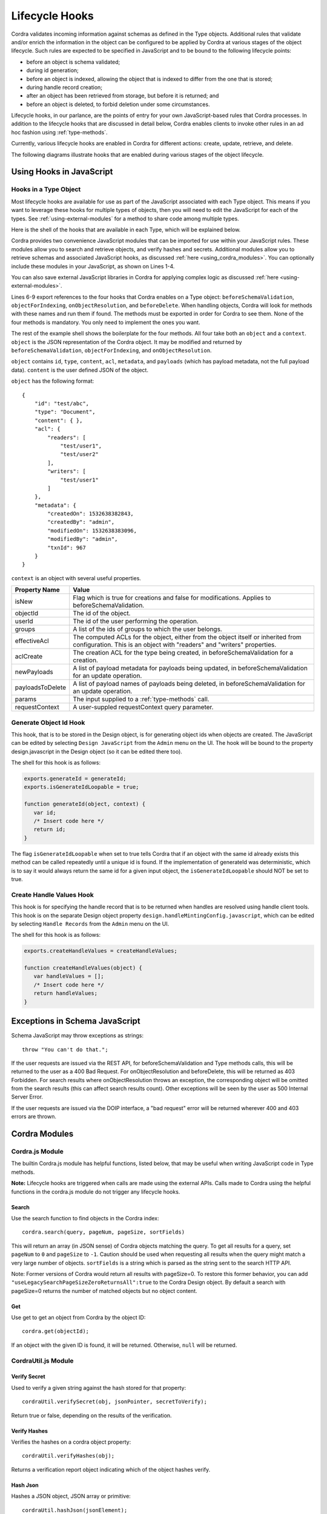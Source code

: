 .. _javascript-lifecycle-hooks:

Lifecycle Hooks
==========================

Cordra validates incoming information against schemas as defined in the Type objects. Additional rules that validate
and/or enrich the information in the object can be configured to be applied by Cordra at various stages of the object
lifecycle. Such rules are expected to be specified in JavaScript and to be bound to the following lifecycle points:

* before an object is schema validated;
* during id generation;
* before an object is indexed, allowing the object that is indexed to differ from the one that is stored;
* during handle record creation;
* after an object has been retrieved from storage, but before it is returned; and
* before an object is deleted, to forbid deletion under some circumstances.

Lifecycle hooks, in our parlance, are the points of entry for your own JavaScript-based rules that Cordra processes.
In addition to the lifecycle hooks that are discussed in detail below, Cordra enables clients to invoke other rules
in an ad hoc fashion using :ref:`type-methods`.

Currently, various lifecycle hooks are enabled in Cordra for different actions: create, update, retrieve, and delete.

The following diagrams illustrate hooks that are enabled during various stages of the object lifecycle.

.. figure:: ../_static/lifecycle/cordra-create-lifecycle.png
        :align: center
        :alt: Create Lifecycle

.. figure:: ../_static/lifecycle/cordra-update-lifecycle.png
        :align: center
        :alt: Update Lifecycle

.. figure:: ../_static/lifecycle/cordra-retrieve-lifecycle.png
        :align: center
        :alt: Retrieve Lifecycle

.. figure:: ../_static/lifecycle/cordra-delete-lifecycle.png
        :align: center
        :alt: Delete Lifecycle

.. raw:: latex

    \clearpage

Using Hooks in JavaScript
-------------------------

Hooks in a Type Object
~~~~~~~~~~~~~~~~~~~~~~

Most lifecycle hooks are available for use as part of the JavaScript associated with each Type object. This means if you
want to leverage these hooks for multiple types of objects, then you will need to edit the JavaScript for each of the 
types.  See :ref:`using-external-modules` for a method to share code among multiple types.

Here is the shell of the hooks that are available in each Type, which will be explained below.

.. code-block:: js
   :linenos:

    var cordra = require('cordra');
    var cordraUtil = require('cordraUtil');
    var schema = require('/cordra/schemas/Type.schema.json');
    var js = require('/cordra/schemas/Type');

    exports.beforeSchemaValidation = beforeSchemaValidation;
    exports.objectForIndexing = objectForIndexing;
    exports.onObjectResolution = onObjectResolution;
    exports.beforeDelete = beforeDelete;

    function beforeSchemaValidation(object, context) {
        /* Insert code here */
        return object;
    }

    function objectForIndexing(object, context) {
        /* Insert code here */
        return object;
    }

    function onObjectResolution(object, context) {
        /* Insert code here */
        return object;
    }

    function beforeDelete(object, context) {
        /* Insert code here */
    }

Cordra provides two convenience JavaScript modules that can be imported for use within your JavaScript rules. These
modules allow you to search and retrieve objects, and verify hashes and secrets.  Additional modules allow you 
to retrieve schemas and associated
JavaScript hooks, as discussed :ref:`here <using_cordra_modules>`. You can optionally include these modules in
your JavaScript, as shown on Lines 1-4.

You can also save external JavaScript libraries in Cordra for applying complex logic as discussed
:ref:`here <using-external-modules>`.

Lines 6-9 export references to the four hooks that Cordra enables on a Type object: ``beforeSchemaValidation``, ``objectForIndexing``,
``onObjectResolution``, and ``beforeDelete``. When handling objects, Cordra will look for methods with these names and
run them if found. The methods must be exported in order for Cordra to see them. None of the four methods is mandatory.
You only need to implement the ones you want.

The rest of the example shell shows the boilerplate for the four methods. All four take both an ``object`` and a
``context``. ``object`` is the JSON representation of the Cordra object. It may be modified and returned by
``beforeSchemaValidation``, ``objectForIndexing``, and ``onObjectResolution``.

``object`` contains ``id``, ``type``, ``content``, ``acl``, ``metadata``, and ``payloads`` (which has payload metadata,
not the full payload data). ``content`` is the user defined JSON of the object.

``object`` has the following format::

    {
        "id": "test/abc",
        "type": "Document",
        "content": { },
        "acl": {
            "readers": [
                "test/user1",
                "test/user2"
            ],
            "writers": [
                "test/user1"
            ]
        },
        "metadata": {
            "createdOn": 1532638382843,
            "createdBy": "admin",
            "modifiedOn": 1532638383096,
            "modifiedBy": "admin",
            "txnId": 967
        }
    }

``context`` is an object with several useful properties.

================   =====
Property Name      Value
================   =====
isNew              Flag which is true for creations and false for modifications.
                   Applies to beforeSchemaValidation.
objectId           The id of the object.
userId             The id of the user performing the operation.
groups             A list of the ids of groups to which the user belongs.
effectiveAcl       The computed ACLs for the object, either from the object itself or inherited from configuration.
                   This is an object with "readers" and "writers" properties.
aclCreate          The creation ACL for the type being created, in beforeSchemaValidation for a creation.
newPayloads        A list of payload metadata for payloads being updated, in beforeSchemaValidation for an update operation.
payloadsToDelete   A list of payload names of payloads being deleted, in beforeSchemaValidation for an update operation.
params             The input supplied to a :ref:`type-methods` call.
requestContext     A user-suppled requestContext query parameter.
================   =====


.. _generateId:

Generate Object Id Hook
~~~~~~~~~~~~~~~~~~~~~~~

This hook, that is to be stored in the Design object, is for generating object ids when objects are created. The JavaScript can
be edited by selecting ``Design JavaScript`` from the ``Admin`` menu on the UI. The hook will be bound to the property
design.javascript in the Design object (so it can be edited there too).

The shell for this hook is as follows:

.. code-block:: js

    exports.generateId = generateId;
    exports.isGenerateIdLoopable = true;

    function generateId(object, context) {
       var id;
       /* Insert code here */
       return id;
    }

The flag ``isGenerateIdLoopable`` when set to true tells Cordra that if an object with the same id already exists this
method can be called repeatedly until a unique id is found. If the implementation of generateId was deterministic,
which is to say it would always return the same id for a given input object, the ``isGenerateIdLoopable`` should NOT
be set to true.

.. _createHandleValues:

Create Handle Values Hook
~~~~~~~~~~~~~~~~~~~~~~~~~

This hook is for specifying the handle record that is to be returned when handles are resolved
using handle client tools.  This hook is on the separate Design object property ``design.handleMintingConfig.javascript``,
which can be edited by selecting ``Handle Records`` from the ``Admin`` menu on the UI.  

The shell for this hook is as follows:

.. code-block:: js

    exports.createHandleValues = createHandleValues;

    function createHandleValues(object) {
       var handleValues = [];
       /* Insert code here */
       return handleValues;
    }


Exceptions in Schema JavaScript
-------------------------------

Schema JavaScript may throw exceptions as strings::

    throw "You can't do that.";

If the user requests are issued via the REST API, for beforeSchemaValidation and Type methods calls, this will be
returned to the user as a 400 Bad Request. For onObjectResolution and beforeDelete, this will be returned as 403
Forbidden. For search results where onObjectResolution throws an exception, the corresponding object will be omitted
from the search results (this can affect search results count). Other exceptions will be seen by the user as 500
Internal Server Error.

If the user requests are issued via the DOIP interface, a "bad request" error will be returned
wherever 400 and 403 errors are thrown.

.. _using_cordra_modules:

Cordra Modules
--------------

.. _cordra_module:

Cordra.js Module
~~~~~~~~~~~~~~~~

The builtin Cordra.js module has helpful functions, listed below, that may be useful when writing JavaScript code in Type methods.

**Note:** Lifecycle hooks are triggered when calls are made using the external APIs. Calls made to Cordra using the
helpful functions in the cordra.js module do not trigger any lifecycle hooks.

Search
""""""

Use the search function to find objects in the Cordra index::

    cordra.search(query, pageNum, pageSize, sortFields)

This will return an array (in JSON sense) of Cordra objects matching the query. To get all results for a query, set ``pageNum`` to ``0``
and ``pageSize`` to ``-1``. Caution should be used when requesting all results when the query might match a very large
number of objects. ``sortFields`` is a string which is parsed as the string sent to the search HTTP API.

Note: Former versions of Cordra would return all results with pageSize=0.  To restore this former behavior, you can add
``"useLegacySearchPageSizeZeroReturnsAll":true`` to the Cordra Design object.  By default a search with pageSize=0
returns the number of matched objects but no object content.

Get
"""

Use get to get an object from Cordra by the object ID::

    cordra.get(objectId);

If an object with the given ID is found, it will be returned. Otherwise, ``null`` will be returned.

.. _cordra_util_module:

CordraUtil.js Module
~~~~~~~~~~~~~~~~~~~~


Verify Secret
"""""""""""""

Used to verify a given string against the hash stored for that property::

    cordraUtil.verifySecret(obj, jsonPointer, secretToVerify);

Return true or false, depending on the results of the verification.

Verify Hashes
"""""""""""""

Verifies the hashes on a cordra object property::

    cordraUtil.verifyHashes(obj);

Returns a verification report object indicating which of the object hashes verify.

Hash Json
"""""""""

Hashes a JSON object, JSON array or primitive::

    cordraUtil.hashJson(jsonElement);

Returns a base16 encoded string of the SHA-256 hash of the input. The input JSON is first canonicalized before being hashed.


.. _cordra_schemas:

Cordra Schemas and JavaScript
~~~~~~~~~~~~~~~~~~~~~~~~~~~~~

Schemas associated with type objects are available to the JavaScript via ``require('/cordra/schemas/Type.schema.json')``,
and JavaScript added to those type objects via ``require('/cordra/schemas/Type')``.  Here `Type` should be replaced
by the name of the particular type to be accessed.



.. _using-external-modules:

Using External Modules
----------------------

External JavaScript modules can be managed with a Cordra object as a payload configured to be a "referrable" source
of JavaScript modules. Typically, this can be done on a single object of a type called JavaScriptDirectory. Here are the
steps needed to create and populate the JavaScriptDirectory object.

#. Create a new schema in Cordra called "JavaScriptDirectory" and using the "javascript-directory" template.
#. Create a new JavaScriptDirectory object. Set the directory to ``/node_modules``. This will allow you to import modules
   by filename, instead of directory path and filename.
#. Add your JavaScript module files as payloads to the JavaScriptDirectory object. The payload name should match the
   filename and will be used when importing a module. For example, a payload named ``util.js`` could be importing using
   ``require('util');``

The use of external JavaScript modules affects reindexing.  It is currently necessary to ensure that objects of type
"Schema" and any sources of JavaScript (like type "JavaScriptDirectory") are indexed first.  See :ref:`reindexing`
for information.

JavaScript Version and Limitations
----------------------------------

Cordra uses the Nashorn JavaScript Engine packaged with Java. The version of JavaScript supported depends on the version
of Java used to run Cordra. Java 8 supports Ecmascript 5.1. As of the time of this writing, Java 9 supports some but not
all Ecmascript 6 features.

In Java, there is a limit on the size of a single function. It is rare to run up against this limit writing Java code,
but it can happen when JavaScript is compiled to Java. This is especially true when using third-party libraries, which
may be minified in one large function. If you hit this limit, you will see the error "Code Too Large" in your logs.

.. _legacy-js:

Legacy JavaScript Hooks
-----------------------

In early versions of the Cordra 2.0 Beta software, the JavaScript hooks ``beforeSchemaValidation``,
``onObjectResolution``, and ``beforeDelete`` took the JSON content of the Cordra object, instead of the full Cordra
object (including id, type, content, acl, metadata, and payloads properties). Additionally the JavaScript ``cordra.get``
function returned only the content instead of the full Cordra object.

If a Cordra instance with JavaScript written for those earlier versions needs to be upgraded, and it is not yet possible
to adapt the JavaScript to the current API, then the following flag must be added to the Design object::

   "useLegacyContentOnlyJavaScriptHooks": true

For more information on editing the Design object, see :ref:`design-object`.

Cordra users upgrading from early versions of the Cordra 2.0 beta, who did not use schema JavaScript (apart from the
default User schema JavaScript, which will be automatically upgraded if it has not been edited), do not in general need
to take any action.


Examples of Hooks
-----------------

.. _userSchemaJsExample:

Example: User Schema JavaScript
~~~~~~~~~~~~~~~~~~~~~~~~~~~~~~~

The default Cordra User schema comes with JavaScript that performs basic password validation.

.. code-block:: js

    var cordra = require("cordra");

    exports.beforeSchemaValidation = beforeSchemaValidation;

    function beforeSchemaValidation(object, context) {
        if (!object.content.id) object.content.id = "";
        if (!object.content.password) object.content.password = "";
        var password = object.content.password;
        if (context.isNew || password) {
            if (password.length < 8) {
                throw "Password is too short. Min length 8 characters";
            }
        }
        return object;
    }

This code will run before the given object is validated and stored. If this request is a create
(``context.isNew`` is true) or contains a ``password``, the password is checked to make sure it is long enough. If not,
an error is thrown. This error will be returned to the callee and can be displayed as desired.

Example: Document Modification
~~~~~~~~~~~~~~~~~~~~~~~~~~~~~~

In this slightly more complicated example, we will bind lifecycle hooks to the Document type pre-defined in Cordra with
the following features:

* Add a timestamp to the description of the document in a way it is stored.
* Add a timestamp to the description when the object is resolved, but not actually store.
* Require that the description be changed to "DELETEME" before the document can be deleted.

To demonstrate loading JavaScript from an external file, the function to create the timestamp is in a file called
``util.js``. Create a JavaScript Directory (as described above) and upload this file as a payload named ``util.js``.

.. code-block:: js

    exports.getTimestampString = getTimestampString;

    function getTimestampString(isResolution) {
        var currentDate = new Date();
        if (isResolution) {
            return '\nResolved at: ' + currentDate;
        } else {
            return '\nLast saved: ' + currentDate;
        }
    }

Next, edit the Document type in Cordra and put the following in the JavaScript field.

.. code-block:: js

    var util = require('util');

    exports.beforeSchemaValidation = beforeSchemaValidation;
    exports.onObjectResolution = onObjectResolution;
    exports.beforeDelete = beforeDelete;

    function beforeSchemaValidation(object, context) {
        if (object.content.description !== 'DELETEME') {
            object.content.description += util.getTimestampString(false);
        }
        return object;
    }

    function onObjectResolution(object, context) {
        object.content.description += util.getTimestampString(true);
        return object;
    }

    function beforeDelete(object, context) {
        if (object.content.description !== 'DELETEME') {
            throw 'Description must be DELETEME before object can be deleted.';
        }
    }

Finally, create a new document in Cordra. You should see that whenever the document is updated, a new timestamp is
appended to the description. If you view the document's JSON, you should see a single resolution timestamp, which
changes on every resolution. Finally, if you try to delete the document without changing the description to "DELETEME"
you should see an error message.



.. _objectForIndexingExample:

Example: Modification of the Indexed Object
~~~~~~~~~~~~~~~~~~~~~~~~~~~~~~~~~~~~~~~~~~~

It is possible make changes to the object that is indexed such that it differs from the object that is stored. This is
achieved by writing a function called ``objectForIndexing``.

.. code-block:: js

    exports.objectForIndexing = objectForIndexing;

    function objectForIndexing(object, context) {
        if (object.content.name == "foo") {
            object.content.otherName = "bar";
        }
        return object;
    }

In this example if the incoming object has a property called ``name`` with the value ``foo``, a new property will be
added to the indexed object called ``otherName`` with the value ``bar``. The object that is stored with not contain
the new property but you will be able to search for this object via this property with the query ``/otherName:bar``.

.. _generateIdExample:

Example: Generating ID
~~~~~~~~~~~~~~~~~~~~~~

Example JavaScript for generating object ids is shown below. Here we generate a random suffix for the handle in base16
and append it to a prefix. By setting ``isGenerateIdLoopable`` to true, we ask Cordra to repeatedly call this method
until a unique id is generated.

.. code-block:: js

    var cordra = require('cordra');

    exports.generateId = generateId;
    exports.isGenerateIdLoopable = true;

    function generateId(object, context) {
        return "test/" + randomSuffix();
    }

    function randomSuffix() {
        return Math.random().toString(16).substr(2);
    }

.. _createHandleValuesExample:

Example: Creating Handle Values
~~~~~~~~~~~~~~~~~~~~~~~~~~~~~~~

Example JavaScript for creating handle values is shown below. The JavaScript puts a copy of the information from the
Cordra object in the Handle record.

.. code-block:: js

    exports.createHandleValues = createHandleValues;

    function createHandleValues(object) {
        var handleValues = [];
        var dataValue = {
            index: 500,
            type: 'CORDRA_OBJECT',
            data: {
                format: 'string',
                value: JSON.stringify(object.content)
            }
        };
        handleValues.push(dataValue);
        return handleValues;
    };
